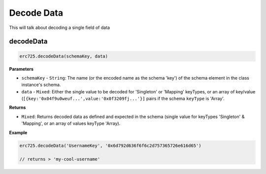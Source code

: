 Decode Data
##################################################

This will talk about decoding a single field of data


decodeData
**************************************************

.. code-block:: javascript

  erc725.decodeData(schemaKey, data)


**Parameters**

* ``schemaKey`` - ``String``: The name (or the encoded name as the schema 'key') of the schema element in the class instance's schema.

* ``data`` - ``Mixed``: Either the single value to be decoded for 'Singleton' or 'Mapping' keyTypes, or an array of key/value (``[{key:'0x04f9u0weuf...',value:'0x0f3209fj...'}]`` pairs if the schema ``keyType`` is 'Array'.

**Returns**

* ``Mixed``: Returns decoded data as defined and expected in the schema (single value for keyTypes 'Singleton' & 'Mapping', or an array of values keyType 'Array).

**Example**

.. code-block:: javascript

  erc725.decodeData('UsernameKey', '0x6d792d636f6f6c2d757365726e616d65')

  // returns > 'my-cool-username'
